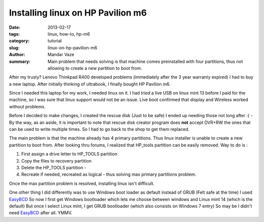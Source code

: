 Installing linux on HP Pavilion m6
##################################

:date: 2013-02-17
:tags: linux, how-to, hp-m6
:category: tutorial
:slug: linux-on-hp-pavilion-m6
:author: Mandar Vaze
:summary: Main problem that needs solving is that machine comes preinstalled with four partitions, thus not allowing to create a new partition to boot from.

After my trusty? Lenovo Thinkpad R400 developed problems (immediately after the 3 year warranty expired) I had to buy a new laptop. After initially thinking of ultrabook, I finally bought HP Pavilion m6.

Since I needed this laptop for my work, I needed linux on it. I had *tried* a live USB on linux mint 13 before I paid for the machine, so I was sure that linux support would not be an issue. Live boot confirmed that display and Wireless worked without problems.

Before I decided to make changes, I created the rescue disk (Just to be safe) I ended up needing those not long after :( - By the way, as an aside, it is important to note that rescue disk creator program does **not** accept DVR+RW the ones that can be used to write multiple times. So I had to go back to the shop to get them replaced.

The main problem is that the machine already has 4 primary partitions. Thus linux installer is unable to create a new partition to boot from.
After looking thru forums, I realized that HP_tools partition can be easily removed. Way to do is :

1. First assign a drive letter to HP_TOOLS partition 
2. Copy the files to recovery partition
3. Delete the HP_TOOLS partition - 
4. Recreate if needed, recreated as logical - thus solving max primary partitions problem.

Once the max partition problem is resolved, installing linux isn't difficult.

One other thing I did differently was to use Windows boot loader as default instead of GRUB (Felt safe at the time) I used EasyBCD_ 
So now I first get Windows bootloader which lets me choose between windows and Linux mint 14 (which is the default) But once I select Linux mint, I get GRUB bootloader (which also consists on Windows 7 entry) So may be I didn't need EasyBCD_ after all. YMMV.



.. _EasyBCD: http://neosmart.net/EasyBCD/
